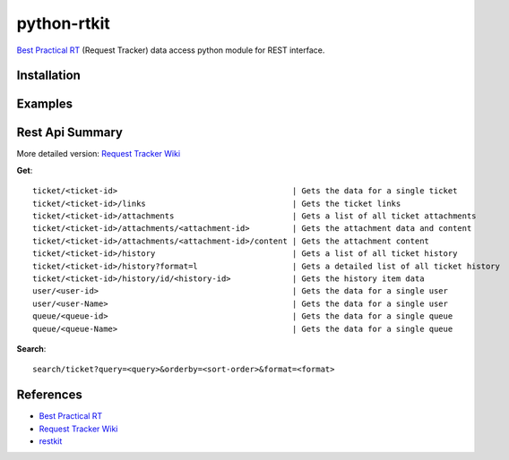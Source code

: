 ====================
python-rtkit
====================
`Best Practical RT`_ (Request Tracker) data access python module for REST interface.


Installation
================

Examples
================

Rest Api Summary
================
More detailed version: `Request Tracker Wiki`_

**Get**::

 ticket/<ticket-id>                                     | Gets the data for a single ticket
 ticket/<ticket-id>/links                               | Gets the ticket links
 ticket/<ticket-id>/attachments                         | Gets a list of all ticket attachments
 ticket/<ticket-id>/attachments/<attachment-id>         | Gets the attachment data and content
 ticket/<ticket-id>/attachments/<attachment-id>/content | Gets the attachment content
 ticket/<ticket-id>/history                             | Gets a list of all ticket history
 ticket/<ticket-id>/history?format=l                    | Gets a detailed list of all ticket history
 ticket/<ticket-id>/history/id/<history-id>             | Gets the history item data
 user/<user-id>                                         | Gets the data for a single user
 user/<user-Name>                                       | Gets the data for a single user
 queue/<queue-id>                                       | Gets the data for a single queue
 queue/<queue-Name>                                     | Gets the data for a single queue

**Search**::

 search/ticket?query=<query>&orderby=<sort-order>&format=<format>

References
================
* `Best Practical RT`_
* `Request Tracker Wiki`_
* restkit_

.. _Best Practical RT: http://bestpractical.com/rt/
.. _Request Tracker Wiki: http://requesttracker.wikia.com/wiki/REST
.. _restkit: http://restkit.org/
